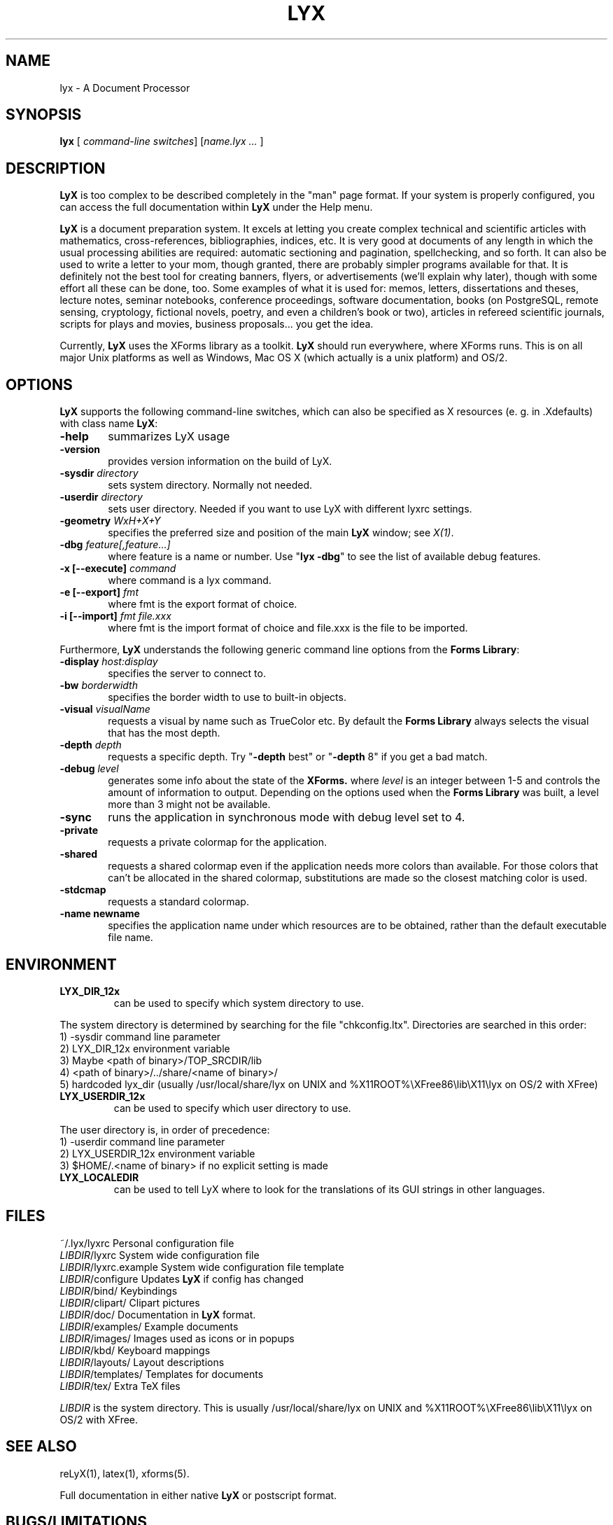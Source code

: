 .\" Man page for LyX.
.\" Use the following command to view man page:
.\"
.\"  tbl lyx.1 | nroff -man | less
.\"
.TH LYX 1 "April 2002" "Version 1.2" "LyX 1.2"
.SH NAME
lyx \- A Document Processor
.\"
.\" setup
.de Cr
.ie n (c)
.el \(co
..
.SH SYNOPSIS
\fBlyx\fR [ \fIcommand-line switches\fR] [\fIname.lyx ...\fR ]
.br
.SH DESCRIPTION
\fBLyX\fR is too complex to be described completely in the "man" page
format. If your system is properly configured, you can access the full
documentation within \fBLyX\fR under the Help menu.

\fBLyX\fR is a document preparation system. It excels at letting you create
complex technical and scientific articles with mathematics,
cross-references, bibliographies, indices, etc. It is very good at
documents of any length in which the usual processing abilities are
required: automatic sectioning and pagination, spellchecking, and so
forth. It can also be used to write a letter to your mom, though
granted, there are probably simpler programs available for that. It is
definitely not the best tool for creating banners, flyers, or
advertisements (we'll explain why later), though with some effort all
these can be done, too. Some examples of what it is used for: memos,
letters, dissertations and theses, lecture notes, seminar notebooks,
conference proceedings, software documentation, books (on PostgreSQL,
remote sensing, cryptology, fictional novels, poetry, and even a
children's book or two), articles in refereed scientific journals,
scripts for plays and movies, business proposals... you get the idea.

Currently, \fBLyX\fR uses the XForms library as a toolkit. \fBLyX\fR
should run everywhere, where XForms runs. This is on all major Unix
platforms as well as Windows, Mac OS X (which actually is a unix
platform) and OS/2.
.SH OPTIONS
\fBLyX\fR supports the following command-line switches, which can also
be specified as X resources (e. g. in .Xdefaults) with class
name \fBLyX\fR:
.TP 6
.BI \-help
summarizes LyX usage
.TP
.BI \-version
provides version information on the build of LyX.
.TP
.BI \-sysdir " directory"
sets system directory. Normally not needed.
.TP
.BI \-userdir " directory"
sets user directory. Needed if you want to use LyX with different lyxrc 
settings.
.TP
.BI \-geometry " WxH+X+Y"
specifies the preferred size and position of the main \fBLyX\fR window; see \fIX(1)\fR.
.TP
.BI \-dbg " feature[,feature...]"
where feature is a name or number.
Use "\fBlyx -dbg\fR" to see the list of available debug features.
.TP
\fB -x [--execute]\fP \fIcommand
where command is a lyx command.
.TP
\fB -e [--export]\fP \fIfmt
where fmt is the export format of choice.
.TP
\fB -i [--import]\fP \fIfmt file.xxx
where fmt is the import format of choice and file.xxx is the file to be imported.

.PP
Furthermore, \fBLyX\fR understands the following generic command line options 
from the \fBForms Library\fR:
.TP 6
.BI \-display " host:display"
specifies the server to connect to.
.TP
.BI \-bw " borderwidth"
specifies the border width to use to built-in objects. 
.TP
.BI \-visual " visualName"
requests a visual by name such as TrueColor etc. By default the
.B Forms Library
always selects the visual that has the most depth.
.TP
.BI \-depth " depth"
requests a specific depth. Try "\fB-depth\fR best" or "\fB-depth\fR
8" if you get a bad match.
.TP
.BI \-debug " level"
generates some info about the state of the
.B XForms. 
where 
.I level
is an integer between 1-5 and controls the amount of
information to output. Depending on the options used
when the
.B Forms Library
was built, a level more than 3 might not be available.
.TP
.B \-sync
runs the application in synchronous mode with debug level set to 4. 
.TP
.B \-private
requests a private colormap for the application.
.TP
.B \-shared
requests a shared colormap even if the application needs more
colors than available. For those colors that can't be allocated
in the shared colormap, substitutions are made so the closest
matching color is used.
.TP
.B \-stdcmap
requests a standard colormap.
.TP
.B \-name " newname"
specifies the application name under which resources are to be
obtained, rather than the default executable file name. 
.SH ENVIRONMENT
.TP
.B LYX_DIR_12x
can be used to specify which system directory to use.
.PP
The system directory is determined by searching for the file
"chkconfig.ltx". Directories are searched in this order:
.br
1) -sysdir command line parameter
.br
2) LYX_DIR_12x environment variable
.br
3) Maybe <path of binary>/TOP_SRCDIR/lib
.br
4) <path of binary>/../share/<name of binary>/ 
.br
5) hardcoded lyx_dir (usually /usr/local/share/lyx on UNIX and %X11ROOT%\\XFree86\\lib\\X11\\lyx on OS/2 with XFree)
.TP
.B LYX_USERDIR_12x
can be used to specify which user directory to use.
.PP
The user directory is, in order of precedence: 
.br
1) -userdir command line parameter
.br
2) LYX_USERDIR_12x environment variable
.br
3) $HOME/.<name of binary> if no explicit setting is made

.TP
.B LYX_LOCALEDIR
can be used to tell LyX where to look for the translations of its GUI
strings in other languages.
.SH FILES
.nf
.ta \w'\fILIBDIR\fR/lyxrc.in  'u
~/.lyx/lyxrc      Personal configuration file
\fILIBDIR\fR/lyxrc      System wide configuration file
\fILIBDIR\fR/lyxrc.example System wide configuration file template
\fILIBDIR\fR/configure  Updates \fBLyX\fR if config has changed
\fILIBDIR\fR/bind/      Keybindings
\fILIBDIR\fR/clipart/   Clipart pictures
\fILIBDIR\fR/doc/       Documentation in \fBLyX\fR format.
\fILIBDIR\fR/examples/  Example documents
\fILIBDIR\fR/images/    Images used as icons or in popups
\fILIBDIR\fR/kbd/       Keyboard mappings
\fILIBDIR\fR/layouts/   Layout descriptions
\fILIBDIR\fR/templates/ Templates for documents
\fILIBDIR\fR/tex/       Extra TeX files
.Sp
.fi

.I LIBDIR
is the system directory. This is usually /usr/local/share/lyx on UNIX and %X11ROOT%\\XFree86\\lib\\X11\\lyx on OS/2 with XFree.
.SH SEE ALSO
reLyX(1), latex(1), xforms(5).

Full documentation in either native \fBLyX\fR or postscript format.
.SH BUGS/LIMITATIONS
There are still some bugs in \fBLyX\fR. To report one, read if
possible the Introduction found under the Help menu in LyX. You'll
find detailed info on submitting bug reports there. If you can't do
that, send details to the LyX Developers mailing list
lyx-devel@lists.lyx.org, or use the LyX bug tracker at
http://bugzilla.lyx.org/. Don't forget to mention which version you
are having problems with!

\fBLaTeX\fR import is still not perfect and may produce buggy *.lyx
files. Consult the \fBreLyX\fR documentation.

XFree on OS/2 currently does not support PC codepages. If you use
\fBemTeX\fR to preview/print with cp850, etc., this might lead to
strange \fBemTeX\fR error messages.
.B Remedy:
  1) In filenames use only A-Z, a-z, 1-9.
  2) Install a recent \fBLaTeX\fR package inputenc.sty. Select Layout->Document->encoding:latin1, so that \fBreLyX\fR adds the \fBLaTeX\fR command '\\usepackage[latin1]{inputenc}'.

\fBLyX\fR server has some limitations under OS/2: See
Help->Customization for details.

Preview of inline images in rare cases does not show the image. If you
want to preview the image, just click on it and choose fullscreen
preview.

If you have performance problems, please go through the
Edit>Preferences... dialog. It contains settings that can be used to
improve performance on slow systems.
.SH AUTHORS
Copyright
.Cr
1995, 1996, 1997, 1998, 1999, 2000, 2001, 2002 by Matthias Ettrich
(ettrich@informatik.uni-tuebingen.de) and the rest of the \fBLyX
Team\fR (See Credits under the Help menu item).
